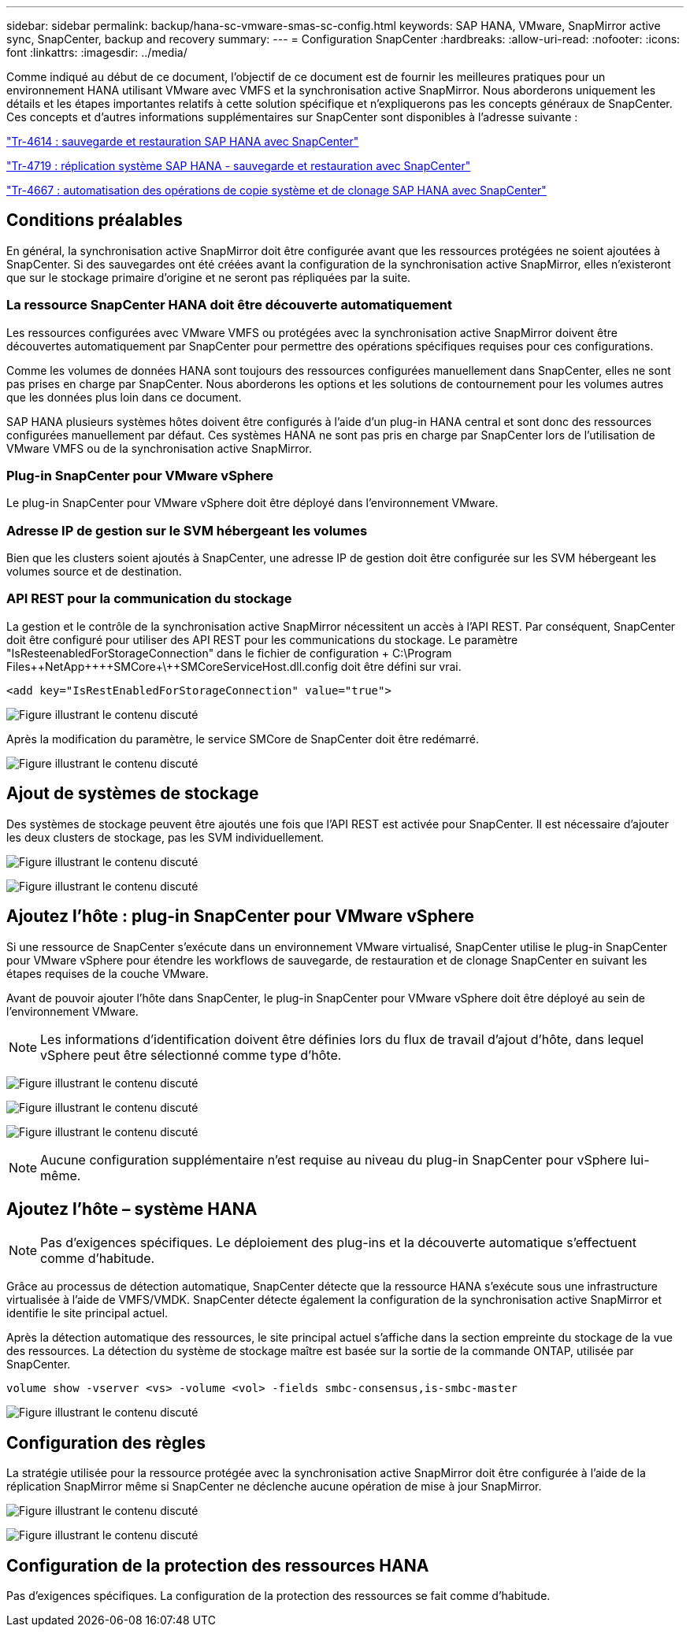 ---
sidebar: sidebar 
permalink: backup/hana-sc-vmware-smas-sc-config.html 
keywords: SAP HANA, VMware, SnapMirror active sync, SnapCenter, backup and recovery 
summary:  
---
= Configuration SnapCenter
:hardbreaks:
:allow-uri-read: 
:nofooter: 
:icons: font
:linkattrs: 
:imagesdir: ../media/


[role="lead"]
Comme indiqué au début de ce document, l'objectif de ce document est de fournir les meilleures pratiques pour un environnement HANA utilisant VMware avec VMFS et la synchronisation active SnapMirror. Nous aborderons uniquement les détails et les étapes importantes relatifs à cette solution spécifique et n'expliquerons pas les concepts généraux de SnapCenter. Ces concepts et d'autres informations supplémentaires sur SnapCenter sont disponibles à l'adresse suivante :

link:hana-br-scs-overview.html["Tr-4614 : sauvegarde et restauration SAP HANA avec SnapCenter"]

link:hana-sr-scs-system-replication-overview.html["Tr-4719 : réplication système SAP HANA - sauvegarde et restauration avec SnapCenter"]

link:../lifecycle/sc-copy-clone-introduction.html["Tr-4667 : automatisation des opérations de copie système et de clonage SAP HANA avec SnapCenter"]



== Conditions préalables

En général, la synchronisation active SnapMirror doit être configurée avant que les ressources protégées ne soient ajoutées à SnapCenter. Si des sauvegardes ont été créées avant la configuration de la synchronisation active SnapMirror, elles n'existeront que sur le stockage primaire d'origine et ne seront pas répliquées par la suite.



=== La ressource SnapCenter HANA doit être découverte automatiquement

Les ressources configurées avec VMware VMFS ou protégées avec la synchronisation active SnapMirror doivent être découvertes automatiquement par SnapCenter pour permettre des opérations spécifiques requises pour ces configurations.

Comme les volumes de données HANA sont toujours des ressources configurées manuellement dans SnapCenter, elles ne sont pas prises en charge par SnapCenter. Nous aborderons les options et les solutions de contournement pour les volumes autres que les données plus loin dans ce document.

SAP HANA plusieurs systèmes hôtes doivent être configurés à l'aide d'un plug-in HANA central et sont donc des ressources configurées manuellement par défaut. Ces systèmes HANA ne sont pas pris en charge par SnapCenter lors de l'utilisation de VMware VMFS ou de la synchronisation active SnapMirror.



=== Plug-in SnapCenter pour VMware vSphere

Le plug-in SnapCenter pour VMware vSphere doit être déployé dans l'environnement VMware.



=== Adresse IP de gestion sur le SVM hébergeant les volumes

Bien que les clusters soient ajoutés à SnapCenter, une adresse IP de gestion doit être configurée sur les SVM hébergeant les volumes source et de destination.



=== API REST pour la communication du stockage

La gestion et le contrôle de la synchronisation active SnapMirror nécessitent un accès à l'API REST. Par conséquent, SnapCenter doit être configuré pour utiliser des API REST pour les communications du stockage. Le paramètre "IsResteenabledForStorageConnection" dans le fichier de configuration + C:++\++Program Files+\++NetApp+\++\++SMCore+\++SMCoreServiceHost.dll.config doit être défini sur vrai.

....
<add key="IsRestEnabledForStorageConnection" value="true">
....
image:sc-saphana-vmware-smas-image21.png["Figure illustrant le contenu discuté"]

Après la modification du paramètre, le service SMCore de SnapCenter doit être redémarré.

image:sc-saphana-vmware-smas-image22.png["Figure illustrant le contenu discuté"]



== Ajout de systèmes de stockage

Des systèmes de stockage peuvent être ajoutés une fois que l'API REST est activée pour SnapCenter. Il est nécessaire d'ajouter les deux clusters de stockage, pas les SVM individuellement.

image:sc-saphana-vmware-smas-image23.png["Figure illustrant le contenu discuté"]

image:sc-saphana-vmware-smas-image24.png["Figure illustrant le contenu discuté"]



== Ajoutez l'hôte : plug-in SnapCenter pour VMware vSphere

Si une ressource de SnapCenter s'exécute dans un environnement VMware virtualisé, SnapCenter utilise le plug-in SnapCenter pour VMware vSphere pour étendre les workflows de sauvegarde, de restauration et de clonage SnapCenter en suivant les étapes requises de la couche VMware.

Avant de pouvoir ajouter l'hôte dans SnapCenter, le plug-in SnapCenter pour VMware vSphere doit être déployé au sein de l'environnement VMware.


NOTE: Les informations d'identification doivent être définies lors du flux de travail d'ajout d'hôte, dans lequel vSphere peut être sélectionné comme type d'hôte.

image:sc-saphana-vmware-smas-image25.png["Figure illustrant le contenu discuté"]

image:sc-saphana-vmware-smas-image26.png["Figure illustrant le contenu discuté"]

image:sc-saphana-vmware-smas-image27.png["Figure illustrant le contenu discuté"]


NOTE: Aucune configuration supplémentaire n'est requise au niveau du plug-in SnapCenter pour vSphere lui-même.



== Ajoutez l'hôte – système HANA


NOTE: Pas d'exigences spécifiques. Le déploiement des plug-ins et la découverte automatique s'effectuent comme d'habitude.

Grâce au processus de détection automatique, SnapCenter détecte que la ressource HANA s'exécute sous une infrastructure virtualisée à l'aide de VMFS/VMDK. SnapCenter détecte également la configuration de la synchronisation active SnapMirror et identifie le site principal actuel.

Après la détection automatique des ressources, le site principal actuel s'affiche dans la section empreinte du stockage de la vue des ressources. La détection du système de stockage maître est basée sur la sortie de la commande ONTAP, utilisée par SnapCenter.

....
volume show -vserver <vs> -volume <vol> -fields smbc-consensus,is-smbc-master
....
image:sc-saphana-vmware-smas-image28.png["Figure illustrant le contenu discuté"]



== Configuration des règles

La stratégie utilisée pour la ressource protégée avec la synchronisation active SnapMirror doit être configurée à l'aide de la réplication SnapMirror même si SnapCenter ne déclenche aucune opération de mise à jour SnapMirror.

image:sc-saphana-vmware-smas-image29.png["Figure illustrant le contenu discuté"]

image:sc-saphana-vmware-smas-image30.png["Figure illustrant le contenu discuté"]



== Configuration de la protection des ressources HANA

Pas d'exigences spécifiques. La configuration de la protection des ressources se fait comme d'habitude.
